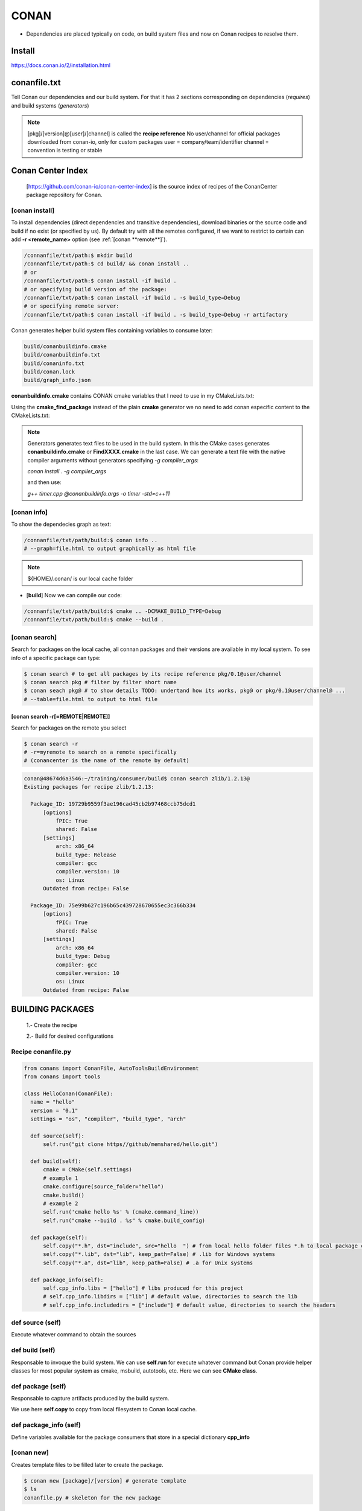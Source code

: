CONAN
=====

.. image:: ../images/conan_overview.png
  :width: 800
  :alt: Alt text que no se para que vale

- Dependencies are placed typically on code, on build system files and now on Conan recipes to resolve them.

**Install**
----------------------

https://docs.conan.io/2/installation.html

**conanfile.txt**
-----------------

Tell Conan our dependencies and our build system. For that it has 2 sections corresponding on dependencies (*requires*) and build systems (*generators*)

.. code-block:: text
  :lineno-start: 1

   [requires]
   Poco/1.7.2@lasote/stable

   [generators]
   cmake

.. note::
  
  [pkg]/[version]@[user]/[channel] is called the **recipe reference**
  No user/channel for official packages downloaded from conan-io, only for custom packages
  user = company/team/identifier
  channel = convention is testing or stable

**Conan Center Index**
----------------------

 [https://github.com/conan-io/conan-center-index] is the source index of recipes of the ConanCenter package repository for Conan.

.. image:: ../images/conan_center_index.png
  :width: 800

[conan **install**]
~~~~~~~~~~~~~~~~~~~

To install dependencies (direct dependencies and transitive dependencies), download binaries or the source code and build if no exist (or specified by us).
By default try with all the remotes configured, if we want to restrict to certain can add **-r <remote_name>** option (see :ref:`[conan **remote**]`). 

.. code-block:: console

  /connanfile/txt/path:$ mkdir build
  /connanfile/txt/path:$ cd build/ && conan install ..
  # or
  /connanfile/txt/path:$ conan install -if build .
  # or specifying build version of the package:
  /connanfile/txt/path:$ conan install -if build . -s build_type=Debug
  # or specifying remote server:
  /connanfile/txt/path:$ conan install -if build . -s build_type=Debug -r artifactory

Conan generates helper build system files containing variables to consume later:

.. code-block:: console

  build/conanbuildinfo.cmake
  build/conanbuildinfo.txt
  build/conaninfo.txt
  build/conan.lock
  build/graph_info.json


**conanbuildinfo.cmake** contains CONAN cmake variables that I need to use in my CMakeLists.txt:

.. code-block:: cmake
  :caption: CMakeLists.txt snippet
  
  ...
  include(${CMAKE_BINARY_DIR}/conanbuildinfo.cmake)
  conan_basic_setup()
  ...
  target_link_libraries(project_name ${CONAN_LIBS})
  #some times needed:
  #target_link_libraries(project_name CONAN_PKG::poco)
  ...

Using the **cmake_find_package** instead of the plain **cmake** generator we no need to add conan especific content to the CMakeLists.txt:

.. code-block:: cmake
  :caption: Example CMakeLists.txt
  :linenos:
  :lineno-start: 1
  :emphasize-lines: 6,7,9,10,13
  :name: <reference-label>

  cmake_minimum_required(VERSION 3.0)
  project(timer)
  add_compile_options(-std=c++11)

  # Using the "cmake_find_package" generator, files are in the bin dir
  set(CMAKE_MODULE_PATH ${CMAKE_BINARY_DIR} ${CMAKE_MODULE_PATH})
  set(CMAKE_PREFIX_PATH ${CMAKE_BINARY_DIR} ${CMAKE_PREFIX_PATH})

  find_package(Boost REQUIRED)
  find_package(Poco REQUIRED)

  add_executable(timer timer.cpp)
  target_link_libraries(timer Poco::Poco Boost::Boost)


.. note::

  Generators generates text files to be used in the build system. In this the CMake cases generates **conanbuildinfo.cmake** or **FindXXXX.cmake** in the last case.
  We can generate a text file with the native compiler arguments without generators specifying *-g compiler_args*:

  *conan install . -g compiler_args*
  
  and then use:

  *g++ timer.cpp @conanbuildinfo.args -o timer -std=c++11*


[conan **info**]
~~~~~~~~~~~~~~~~

To show the dependecies graph as text:

.. code-block:: console

  /connanfile/txt/path/build:$ conan info ..
  # --graph=file.html to output graphically as html file

.. note::
  
  ${HOME}/.conan/ is our local cache folder

- [**build**] Now we can compile our code:
.. code-block:: console

   /connanfile/txt/path/build:$ cmake .. -DCMAKE_BUILD_TYPE=Debug
   /connanfile/txt/path/build:$ cmake --build .


[conan **search**]
~~~~~~~~~~~~~~~~~~~

Search for packages on the local cache, all connan packages and their versions are available in my local system. To see info of a specific package can type:

.. code-block:: console

   $ conan search # to get all packages by its recipe reference pkg/0.1@user/channel
   $ conan search pkg # filter by filter short name
   $ conan seach pkg@ # to show details TODO: undertand how its works, pkg@ or pkg/0.1@user/channel@ ...
   # --table=file.html to output to html file

[conan **search -r[=REMOTE|REMOTE]**]
*****************************************

Search for packages on the remote you select

.. code-block:: console

   $ conan search -r
   # -r=myremote to search on a remote specifically
   # (conancenter is the name of the remote by default)

.. code-block:: console

  conan@48674d6a3546:~/training/consumer/build$ conan search zlib/1.2.13@
  Existing packages for recipe zlib/1.2.13:

    Package_ID: 19729b9559f3ae196cad45cb2b97468ccb75dcd1
        [options]
            fPIC: True
            shared: False
        [settings]
            arch: x86_64
            build_type: Release
            compiler: gcc
            compiler.version: 10
            os: Linux
        Outdated from recipe: False

    Package_ID: 75e99b627c196b65c439728670655ec3c366b334
        [options]
            fPIC: True
            shared: False
        [settings]
            arch: x86_64
            build_type: Debug
            compiler: gcc
            compiler.version: 10
            os: Linux
        Outdated from recipe: False


.. image:: ../images/conan_package_install.png
  :caption: Package install process. First in the local cache and then remote search by index order.

  .. note::

    In Conan, the **--query** parameter is used to search for specific package information using a SQL-like query
    language. It's a powerful feature that allows you to retrieve detailed information about packages and their
    dependencies stored in the Conan cache.

    *conan search <pattern> --query="<query>"*

    .. code::

      $ conan search zlib/1.2.11@user/testing --query="SELECT id, options.compiler FROM packages WHERE id LIKE 'zlib%'"


BUILDING PACKAGES
---------------------------

  1.- Create the recipe

  2.- Build for desired configurations

Recipe **conanfile.py**
~~~~~~~~~~~~~~~~~~~~~~~~~

.. code-block:: python

  from conans import ConanFile, AutoToolsBuildEnvironment
  from conans import tools

  class HelloConan(ConanFile):
    name = "hello"
    version = "0.1"
    settings = "os", "compiler", "build_type", "arch"
    
    def source(self):
        self.run("git clone https//github/memshared/hello.git")

    def build(self):
        cmake = CMake(self.settings)
        # example 1
        cmake.configure(source_folder="hello")
        cmake.build()
        # example 2
        self.run('cmake hello %s' % (cmake.command_line))
        self.run("cmake --build . %s" % cmake.build_config)

    def package(self):
        self.copy("*.h", dst="include", src="hello  ") # from local hello folder files *.h to local package cache include folder
        self.copy("*.lib", dst="lib", keep_path=False) # .lib for Windows systems
        self.copy("*.a", dst="lib", keep_path=False) # .a for Unix systems

    def package_info(self):
        self.cpp_info.libs = ["hello"] # libs produced for this project
        # self.cpp_info.libdirs = ["lib"] # default value, directories to search the lib
        # self.cpp_info.includedirs = ["include"] # default value, directories to search the headers


def **source** (self)
~~~~~~~~~~~~~~~~~~~~~~~~~~~~~~~~~~~~~~

Execute whatever command to obtain the sources

def **build** (self)
~~~~~~~~~~~~~~~~~~~~~~~~~~~~~~~~~~~~~~

Responsable to invoque the build system.
We can use **self.run** for execute whatever command but Conan provide helper classes for most popular system as cmake, msbuild, autotools, etc. Here we can see **CMake class**.

def **package** (self)
~~~~~~~~~~~~~~~~~~~~~~~~~~~~~~~~~~~~~~

Responsable to capture artifacts produced by the build system.

We use here **self.copy** to copy from local filesystem to Conan local cache.

def **package_info** (self)
~~~~~~~~~~~~~~~~~~~~~~~~~~~~~~~~~~~~~~

Define variables available for the package consumers that store in a special dictionary **cpp_info**

[conan **new**]
~~~~~~~~~~~~~~~~~~~
Creates template files to be filled later to create the package.

.. code-block:: console

    $ conan new [package]/[version] # generate template
    $ ls
    conanfile.py # skeleton for the new package


[test_package **conan new -t**]
**********************************

It is a new kind of test that checks if the conan package and package_info method are completely correct and the package directory has the necessary files in all the right folders.
If we run the command **conan new ... -t** in the package creation, conan creates the test_package itself.
The when execute **connan create** conan run the test_package and return non-zero value if test_package fails.
The test_package run in local folder and no add nothing to the local cache.

[in-source recipe **conan new -s**]
*********************************************

For create from local source add a **-s** option to conan new. Nothing changes except the lack of remote repository and that the source match a pattern is copied to the local cache, called **exports_sources**

.. code-block:: python
  :emphasize-lines: 3,5

  ...
  generators = "cmake"
  exports_sources = "src/*"

  # NO SOURCE METHOD

  def config_options(self):
  ...

.. note::
  
  There are a third method to obtain the sources called **SCM** but not explained here, just for the record.

[conan **create**]
~~~~~~~~~~~~~~~~~~~
Builds artifacts, including the whole package
+V+ TODO: add command options

.. code-block:: console

  $ conan create . pe/testing # Release by default
  $ conan create . pe/testing -s build_type=Debug
  $ conan search hello/0.1@pe/testing 
  Existing packages for recipe hello/0.1@pe/testing:

  Package_ID: a25d6c83542b56b72fdaa05a85db5d46f5f0f71c
      [options]
          fPIC: True
          shared: False
      [settings]
          arch: x86_64
          build_type: Debug
          compiler: gcc
          compiler.libcxx: libstdc++11
          compiler.version: 10
          os: Linux
      Outdated from recipe: False

  Package_ID: b173bbda18164d49a449ffadc1c9e817f49e819d
      [options]
          fPIC: True
          shared: False
      [settings]
          arch: x86_64
          build_type: Release
          compiler: gcc
          compiler.libcxx: libstdc++11
          compiler.version: 10
          os: Linux
      Outdated from recipe: False

.. collapse:: How to store conan its packages in local cache on the filesystem

  .. code-block:: console

    $ tree -I '.git|CMakeFiles|*.cmake|CMakeCache.txt' ~/.conan/data/hello/0.1/pe/testing
    ${HOME}/.conan/data/hello/0.1/pe/testing
    ├── package # this is the main location of the packages (created or downloaded)
    │   ├── a25d6c83542b56b72fdaa05a85db5d46f5f0f71c
    │   │   ├── conaninfo.txt
    │   │   ├── conanmanifest.txt
    │   │   ├── include
    │   │   │   └── hello.h
    │   │   └── lib
    │   │       └── libhello.a
    │   └── b173bbda18164d49a449ffadc1c9e817f49e819d
    │       ├── conaninfo.txt
    │       ├── conanmanifest.txt
    │       ├── include
    │       │   └── hello.h
    │       └── lib
    │           └── libhello.a
    ├── build
    │   ├── a25d6c83542b56b72fdaa05a85db5d46f5f0f71c
    │   │   ├── bin
    │   │   │   └── greet
    │   │   ├── conanbuildinfo.txt
    │   │   ├── conaninfo.txt
    │   │   ├── hello
    │   │   │   ├── CMakeLists.txt
    │   │   │   ├── hello.cpp
    │   │   │   ├── hello.h
    │   │   │   ├── LICENSE
    │   │   │   ├── main.cpp
    │   │   │   └── readme.md
    │   │   ├── lib
    │   │   │   └── libhello.a
    │   │   └── Makefile
    │   └── b173bbda18164d49a449ffadc1c9e817f49e819d
    │       ├── bin
    │       │   └── greet
    │       ├── conanbuildinfo.txt
    │       ├── conaninfo.txt
    │       ├── hello
    │       │   ├── CMakeLists.txt
    │       │   ├── hello.cpp
    │       │   ├── hello.h
    │       │   ├── LICENSE
    │       │   ├── main.cpp
    │       │   └── readme.md
    │       ├── lib
    │       │   └── libhello.a
    │       └── Makefile
    ├── export
    │   ├── conanfile.py
    │   └── conanmanifest.txt
    ├── export_source
    ├── locks
    │   ├── a25d6c83542b56b72fdaa05a85db5d46f5f0f71c
    │   └── b173bbda18164d49a449ffadc1c9e817f49e819d
    ├── metadata.json
    ├── metadata.json.lock
    └── source
        └── hello
            ├── CMakeLists.txt
            ├── hello.cpp
            ├── hello.h
            ├── LICENSE
            ├── main.cpp
            └── readme.md

From scratch
~~~~~~~~~~~~~~~~~~~~~~~~~

.. code-block:: console

    $ conan new [package]/[version] # generate template
    $ conan create . user/testing  # create package in local cache
    $ conan search # show local cache
    # conan search hello/0.1@user/testing
    # conan create . user/testing -s build_type=Debug
    # conan search hello/0.1@user/testing
    $ conan new [package]/[version] -s # from local sources


[conan **remote**]
~~~~~~~~~~~~~~~~~~~

.. image:: ../images/jfrog_artifactory.png
  :height: 400

.. image:: ../images/artifactory_get_repo_url_01.png
  :width: 800

.. image:: ../images/artifactory_get_repo_url_02.png
  :height: 400

.. code-block:: console

  $ conan remote list
  $ conan remote add <name> <URL from SetMeUp>

[conan **upload**]
~~~~~~~~~~~~~~~~~~~

Upload packages to a remote specifically. By default only the recipe is upload and we need to add --all to upload binaries.

.. code-block:: console

    $ conan upload "hello*" -r artifactory
    $ conan upload "hello*" -r artifactory --all --confirm
    $ conan search "hello*" -r artifactory # to check that is really uploaded

+V+ TODO: how to upload a specific binary?

.. collapse:: Local cache filesystem

  .. code-block:: console

    ${HOME}/.conan/data/hello/0.1/pe/testing
    └── dl
        └── pkg
            ├── a25d6c83542b56b72fdaa05a85db5d46f5f0f71c
            │   └── conan_package.tgz
            └── b173bbda18164d49a449ffadc1c9e817f49e819d
                └── conan_package.tgz


[conan **export**]
~~~~~~~~~~~~~~~~~~~

Export the recipe to local cache ¿? +V+ TODO

BUILD CONFIGURATION MECHANISM
---------------------------------

**Settings** (global: build_type, compiler, architecture, etc) and **Options** (local: shared, static, etc).

.. code-block:: python

  class HelloConan(ConanFile):
      name = "hello"
      # Limited set of possible settings and we choose some of that
      # Available settings are defined in ${HOME}/.conan/settings.yml
      settings = "os", "compiler", "build_type", "arch"
      options = {"shared": [True, False], "fPIC": [True, False]}
      default_options = {"shared": False, "fPIC": True}
      ...

**Custom settings**: can be done modifying *settings.yml*

.. code-block:: yml
  :emphasize-lines: 5
  ...
  os:
  ...
    Linux:
      distro: [None, RHEL6, Centos]
    iOS:
  ...



.. code-block:: console

  # Settings overriding defaults, -o OPTIONS -s SETTINGS
  $ conan create . pe/testing -o hello:shared=True -s build_type=Debug
  # Some settings have nested fields
  $ conan create . pe/testing -s compiler.cppstd=20

**Custom options**: added to recipe

.. code-block:: python
  :caption: conanfile.py

  class GreetConan(ConanFile):
      name = "greet"
      settings = "os", "compiler", "build_type", "arch"
      # options we need with no constraints
      options = {"language": ["English", "Spanish"]}
      default_options = {"language": "English"}
      ...
      def build(self):
        cmake = CMake(self)
        if self.options.language == "English":
            cmake.definitions["GREET_LANGUAGE"] = 1
        else:
            cmake.definitions["GREET_LANGUAGE"] = 0
      ...

.. code-block:: cmake
  :caption: CMakeLists.txt
  
  ...
  add_library(hello hello.cpp)
  target_compile_definitions(hello PRIVATE GREET_LANGUAGE=${GREET_LANGUAGE})
  ...

.. code-block:: console

  # Settings overriding defaults
  $ conan create . pe/testing -o greet:language=Spanish

[conan **inspect**]
~~~~~~~~~~~~~~~~~~~~~

Retrieve list of settings and options:

.. code-block:: console

  $ conan inspect greet/0.1@pe/testing 
  name: greet
  version: 0.1
  url: None
  homepage: None
  license: None
  author: None
  description: None
  topics: None
  generators: cmake
  exports: None
  exports_sources: src/*
  short_paths: False
  apply_env: True
  build_policy: None
  revision_mode: hash
  settings: ('os', 'compilers', 'build_type', 'arch')
  options:
      language: ['English', 'Spanish']
  default_options:
      language: English
  deprecated: None

[conan **get**]
~~~~~~~~~~~~~~~~~~~

**Retrieve conanfile.py**

.. code-block:: console

  $ conan get greet/0.1@pe/testing 

PROFILES
---------------------------------

Help files to group options, settings and environment variables in a file to achieve control, repeatability and comfort.
Conan have a default place for the profiles *${HOME}/.conan/profiles* and has at least one, the **default** profile. You
can have profiles in the filesystem too, in fact, Conan search starting in the local directory.
The profiles can be installed from local filesystem or remote URLs with the command *conan config install*.
You can mix several profiles and command options and Conan reconcile all values.

.. code-block:: console

  $ conan create. pe/testing # -pr=default, implicit profile
  # profile install
  $ conan config install
  # Profile mix
  $ conan install . -pr=windows -pr=vs2017 -s built_type=Debug
  $ conan create . -pr=XXXX -pr=YYYY

Profiles accept local variables and the include directive as well a especific dependency option, setting or env var:

.. code-block::

  CROSS_GCC=arm-linux-gnueabihf
  include(default)

  [settings]
  arch=armv7
  OpenSSL:compiler.version=4.8

  [env]
  CC=$CROSS_GCC-gcc
  CXX=$CROSS_GCC-g++
  zlib:CC=arm-linux-gnuabihf-gcc-patched